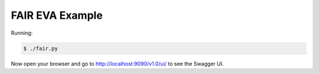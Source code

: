 =====================
FAIR EVA Example
=====================

Running:

.. code-block:: bash

    $ ./fair.py

Now open your browser and go to http://localhost:9090/v1.0/ui/ to see the Swagger UI.
